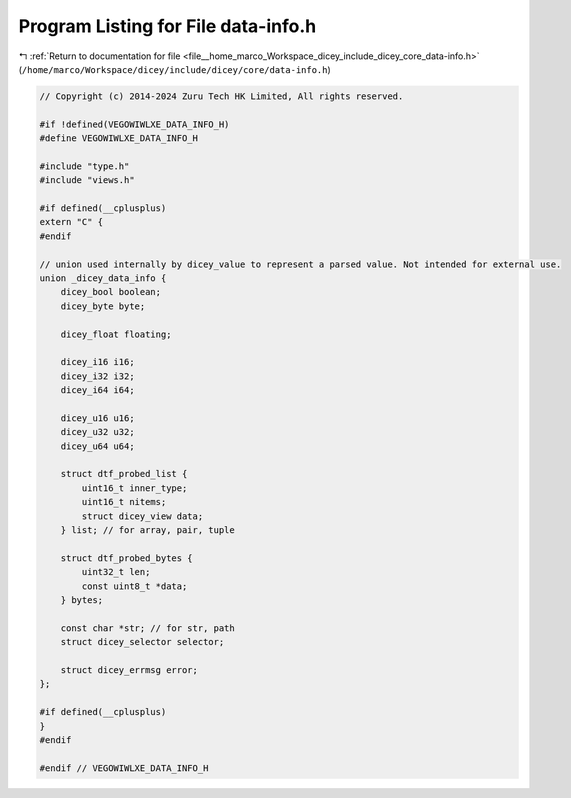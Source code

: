 
.. _program_listing_file__home_marco_Workspace_dicey_include_dicey_core_data-info.h:

Program Listing for File data-info.h
====================================

|exhale_lsh| :ref:`Return to documentation for file <file__home_marco_Workspace_dicey_include_dicey_core_data-info.h>` (``/home/marco/Workspace/dicey/include/dicey/core/data-info.h``)

.. |exhale_lsh| unicode:: U+021B0 .. UPWARDS ARROW WITH TIP LEFTWARDS

.. code-block:: cpp

   // Copyright (c) 2014-2024 Zuru Tech HK Limited, All rights reserved.
   
   #if !defined(VEGOWIWLXE_DATA_INFO_H)
   #define VEGOWIWLXE_DATA_INFO_H
   
   #include "type.h"
   #include "views.h"
   
   #if defined(__cplusplus)
   extern "C" {
   #endif
   
   // union used internally by dicey_value to represent a parsed value. Not intended for external use.
   union _dicey_data_info {
       dicey_bool boolean;
       dicey_byte byte;
   
       dicey_float floating;
   
       dicey_i16 i16;
       dicey_i32 i32;
       dicey_i64 i64;
   
       dicey_u16 u16;
       dicey_u32 u32;
       dicey_u64 u64;
   
       struct dtf_probed_list {
           uint16_t inner_type;
           uint16_t nitems;
           struct dicey_view data;
       } list; // for array, pair, tuple
   
       struct dtf_probed_bytes {
           uint32_t len;
           const uint8_t *data;
       } bytes;
   
       const char *str; // for str, path
       struct dicey_selector selector;
   
       struct dicey_errmsg error;
   };
   
   #if defined(__cplusplus)
   }
   #endif
   
   #endif // VEGOWIWLXE_DATA_INFO_H
